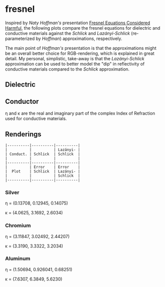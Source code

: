 * fresnel

Inspired by /Naty Hoffman's/ presentation [[http://renderwonk.com/publications/mam2019/naty_mam2019.pdf][Fresnel Equations Considered Harmful]], the following plots compare the fresnel equations for dielectric and conductive materials against the /Schlick/ and /Lazányi-Schlick/ (re-parameterized by /Hoffman/) approximations, respectively.

The main point of /Hoffman's/ presentation is that the approximations might be an overall better choice for RGB-rendering, which is explained in great detail. My personal, simplistic, take-away is that the /Lazányi-Schlick/ approximation can be used to better model the "dip" in reflectivity of conductive materials compared to the /Schlick/ approximation.

** Dielectric
[[file:schlick_dielectric.png]]

** Conductor
[[file:schlick_conductor.png]]

η and κ are the real and imaginary part of the complex Index of Refraction used for conductive materials.

** Renderings

#+BEGIN_EXAMPLE
|----------|----------|----------|
|          |          | Lazányi- |
| Conduct. | Schlick  | Schlick  |
|          |          |          |
|----------|----------|----------|
|          | Error    | Error    |
|  Plot    | Schlick  | Lazányi- |
|          |          | Schlick  |
|----------|----------|----------|
#+END_EXAMPLE

*** Silver

η = (0.13708, 0.12945, 0.14075)

κ = (4.0625, 3.1692, 2.6034)

[[https://opioid.github.io/fresnel/images/silver_comparison.png]]

*** Chromium

η = (3.11847, 3.02492, 2.44207)

κ = (3.3190, 3.3322, 3.2034)

[[https://opioid.github.io/fresnel/images/chromium_comparison.png]]

*** Aluminum

η = (1.50694, 0.926041, 0.68251)

κ = (7.6307, 6.3849, 5.6230)

